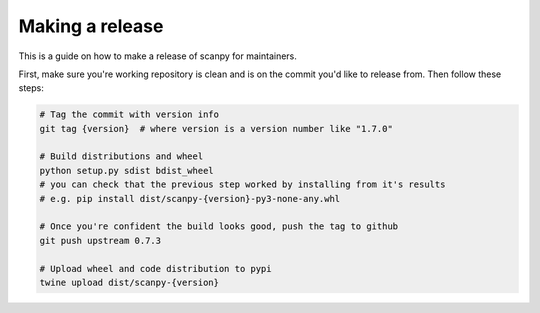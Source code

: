 Making a release
================

This is a guide on how to make a release of scanpy for maintainers.

First, make sure you're working repository is clean and is on the commit you'd like to release from.
Then follow these steps:

.. code:: shell

    # Tag the commit with version info
    git tag {version}  # where version is a version number like "1.7.0"

    # Build distributions and wheel
    python setup.py sdist bdist_wheel
    # you can check that the previous step worked by installing from it's results
    # e.g. pip install dist/scanpy-{version}-py3-none-any.whl

    # Once you're confident the build looks good, push the tag to github
    git push upstream 0.7.3

    # Upload wheel and code distribution to pypi
    twine upload dist/scanpy-{version}
